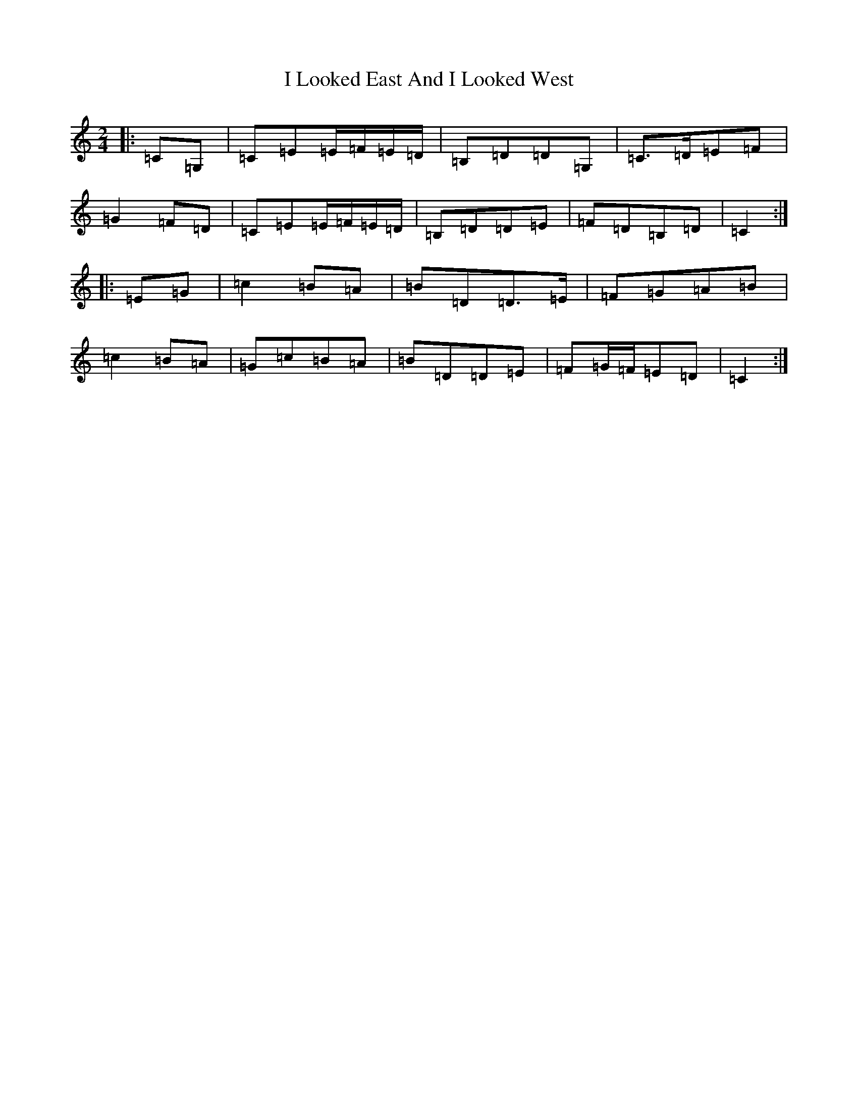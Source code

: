 X: 9706
T: I Looked East And I Looked West
S: https://thesession.org/tunes/6015#setting6015
R: polka
M:2/4
L:1/8
K: C Major
|:=C=G,|=C=E=E/2=F/2=E/2=D/2|=B,=D=D=G,|=C>=D=E=F|=G2=F=D|=C=E=E/2=F/2=E/2=D/2|=B,=D=D=E|=F=D=B,=D|=C2:||:=E=G|=c2=B=A|=B=D=D>=E|=F=G=A=B|=c2=B=A|=G=c=B=A|=B=D=D=E|=F=G/2=F/2=E=D|=C2:|